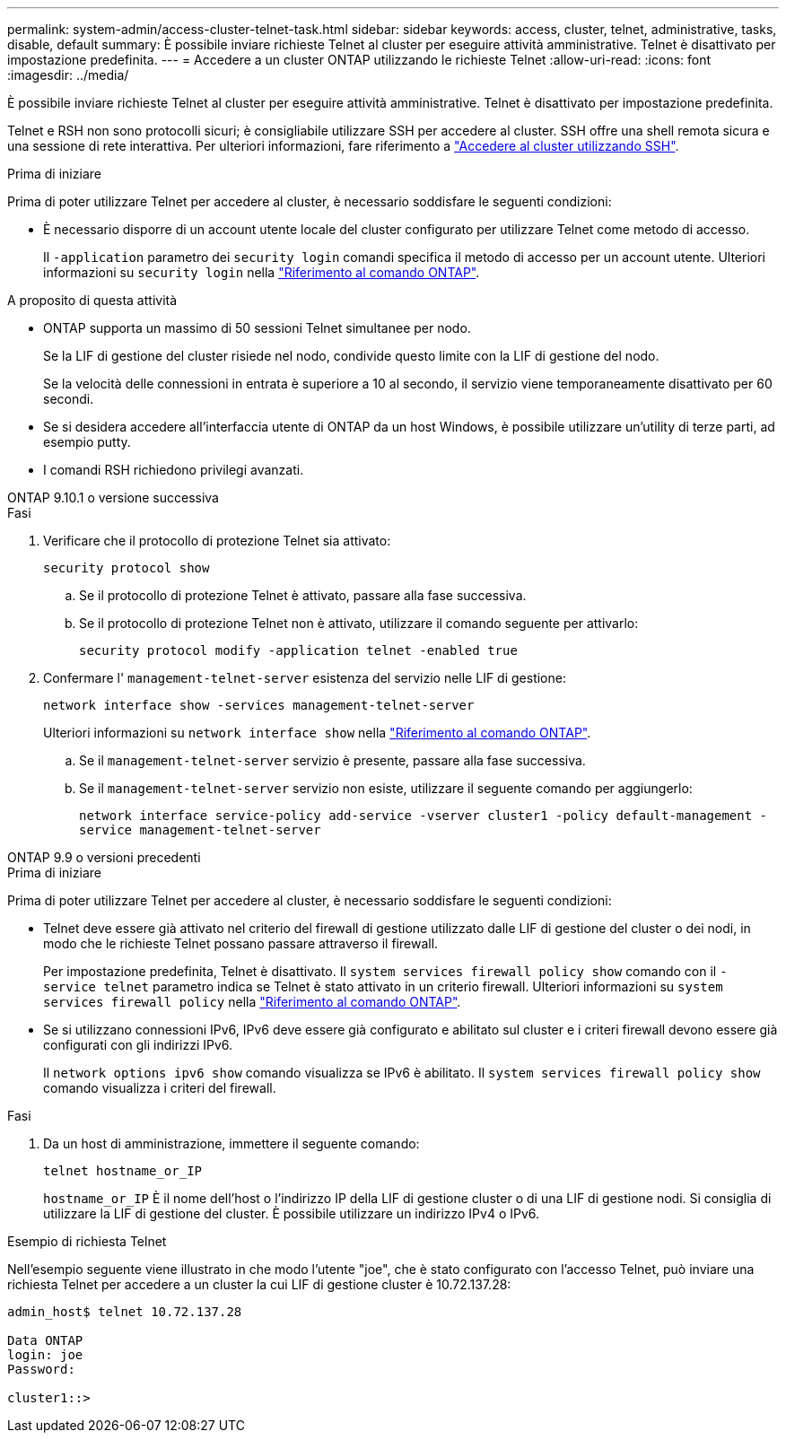 ---
permalink: system-admin/access-cluster-telnet-task.html 
sidebar: sidebar 
keywords: access, cluster, telnet, administrative, tasks, disable, default 
summary: È possibile inviare richieste Telnet al cluster per eseguire attività amministrative. Telnet è disattivato per impostazione predefinita. 
---
= Accedere a un cluster ONTAP utilizzando le richieste Telnet
:allow-uri-read: 
:icons: font
:imagesdir: ../media/


[role="lead"]
È possibile inviare richieste Telnet al cluster per eseguire attività amministrative. Telnet è disattivato per impostazione predefinita.

Telnet e RSH non sono protocolli sicuri; è consigliabile utilizzare SSH per accedere al cluster. SSH offre una shell remota sicura e una sessione di rete interattiva. Per ulteriori informazioni, fare riferimento a link:./access-cluster-ssh-task.html["Accedere al cluster utilizzando SSH"].

.Prima di iniziare
Prima di poter utilizzare Telnet per accedere al cluster, è necessario soddisfare le seguenti condizioni:

* È necessario disporre di un account utente locale del cluster configurato per utilizzare Telnet come metodo di accesso.
+
Il `-application` parametro dei `security login` comandi specifica il metodo di accesso per un account utente. Ulteriori informazioni su `security login` nella link:https://docs.netapp.com/us-en/ontap-cli/search.html?q=security+login["Riferimento al comando ONTAP"^].



.A proposito di questa attività
* ONTAP supporta un massimo di 50 sessioni Telnet simultanee per nodo.
+
Se la LIF di gestione del cluster risiede nel nodo, condivide questo limite con la LIF di gestione del nodo.

+
Se la velocità delle connessioni in entrata è superiore a 10 al secondo, il servizio viene temporaneamente disattivato per 60 secondi.

* Se si desidera accedere all'interfaccia utente di ONTAP da un host Windows, è possibile utilizzare un'utility di terze parti, ad esempio putty.
* I comandi RSH richiedono privilegi avanzati.


[role="tabbed-block"]
====
.ONTAP 9.10.1 o versione successiva
--
.Fasi
. Verificare che il protocollo di protezione Telnet sia attivato:
+
`security protocol show`

+
.. Se il protocollo di protezione Telnet è attivato, passare alla fase successiva.
.. Se il protocollo di protezione Telnet non è attivato, utilizzare il comando seguente per attivarlo:
+
`security protocol modify -application telnet -enabled true`



. Confermare l' `management-telnet-server` esistenza del servizio nelle LIF di gestione:
+
`network interface show -services management-telnet-server`

+
Ulteriori informazioni su `network interface show` nella link:https://docs.netapp.com/us-en/ontap-cli/network-interface-show.html["Riferimento al comando ONTAP"^].

+
.. Se il `management-telnet-server` servizio è presente, passare alla fase successiva.
.. Se il `management-telnet-server` servizio non esiste, utilizzare il seguente comando per aggiungerlo:
+
`network interface service-policy add-service -vserver cluster1 -policy default-management -service management-telnet-server`





--
.ONTAP 9.9 o versioni precedenti
--
.Prima di iniziare
Prima di poter utilizzare Telnet per accedere al cluster, è necessario soddisfare le seguenti condizioni:

* Telnet deve essere già attivato nel criterio del firewall di gestione utilizzato dalle LIF di gestione del cluster o dei nodi, in modo che le richieste Telnet possano passare attraverso il firewall.
+
Per impostazione predefinita, Telnet è disattivato. Il `system services firewall policy show` comando con il `-service telnet` parametro indica se Telnet è stato attivato in un criterio firewall. Ulteriori informazioni su `system services firewall policy` nella link:https://docs.netapp.com/us-en/ontap-cli/search.html?q=system+services+firewall+policy["Riferimento al comando ONTAP"^].

* Se si utilizzano connessioni IPv6, IPv6 deve essere già configurato e abilitato sul cluster e i criteri firewall devono essere già configurati con gli indirizzi IPv6.
+
Il `network options ipv6 show` comando visualizza se IPv6 è abilitato. Il `system services firewall policy show` comando visualizza i criteri del firewall.



.Fasi
. Da un host di amministrazione, immettere il seguente comando:
+
`telnet hostname_or_IP`

+
`hostname_or_IP` È il nome dell'host o l'indirizzo IP della LIF di gestione cluster o di una LIF di gestione nodi. Si consiglia di utilizzare la LIF di gestione del cluster. È possibile utilizzare un indirizzo IPv4 o IPv6.



--
====
.Esempio di richiesta Telnet
Nell'esempio seguente viene illustrato in che modo l'utente "joe", che è stato configurato con l'accesso Telnet, può inviare una richiesta Telnet per accedere a un cluster la cui LIF di gestione cluster è 10.72.137.28:

[listing]
----

admin_host$ telnet 10.72.137.28

Data ONTAP
login: joe
Password:

cluster1::>

----